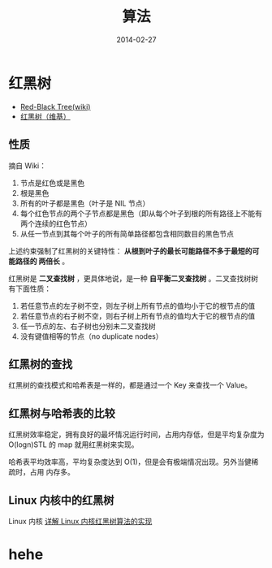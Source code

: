 #+TITLE: 算法
#+DATE: 2014-02-27
#+KEYWORDS: 算法

* 红黑树
+ [[http://en.wikipedia.org/wiki/Red-black_tree][Red-Black Tree(wiki)]]
+ [[http://zh.wikipedia.org/wiki/%E7%BA%A2%E9%BB%91%E6%A0%91][红黑树（维基）]]

** 性质
摘自 Wiki：
1. 节点是红色或是黑色
2. 根是黑色
3. 所有的叶子都是黑色（叶子是 NIL 节点）
4. 每个红色节点的两个子节点都是黑色（即从每个叶子到根的所有路径上不能有两个连续的红色节点）
5. 从任一节点到其每个叶子的所有简单路径都包含相同数目的黑色节点

上述约束强制了红黑树的关键特性： *从根到叶子的最长可能路径不多于最短的可能路径的
两倍长* 。

[[../static/imgs/algorithm-tree/1.png]]

红黑树是 *二叉查找树* ，更具体地说，是一种 *自平衡二叉查找树* 。二叉查找树树有下面性质：
1. 若任意节点的左子树不空，则左子树上所有节点的值均小于它的根节点的值
2. 若任意节点的右子树不空，则右子树上所有节点的值均大于它的根节点的值
3. 任一节点的左、右子树也分别未二叉查找树
4. 没有键值相等的节点（no duplicate nodes）

** 红黑树的查找
红黑树的查找模式和哈希表是一样的，都是通过一个 Key 来查找一个 Value。

** 红黑树与哈希表的比较
红黑树效率稳定，拥有良好的最坏情况运行时间，占用内存低，但是平均复杂度为
O(logn)STL 的 map 就用红黑树来实现。

哈希表平均效率高，平均复杂度达到 O(1)，但是会有极端情况出现。另外当健稀疏时，占用
内存多。

** Linux 内核中的红黑树
Linux 内核
[[http://blog.csdn.net/npy_lp/article/details/7420689][详解 Linux 内核红黑树算法的实现]]

* hehe
